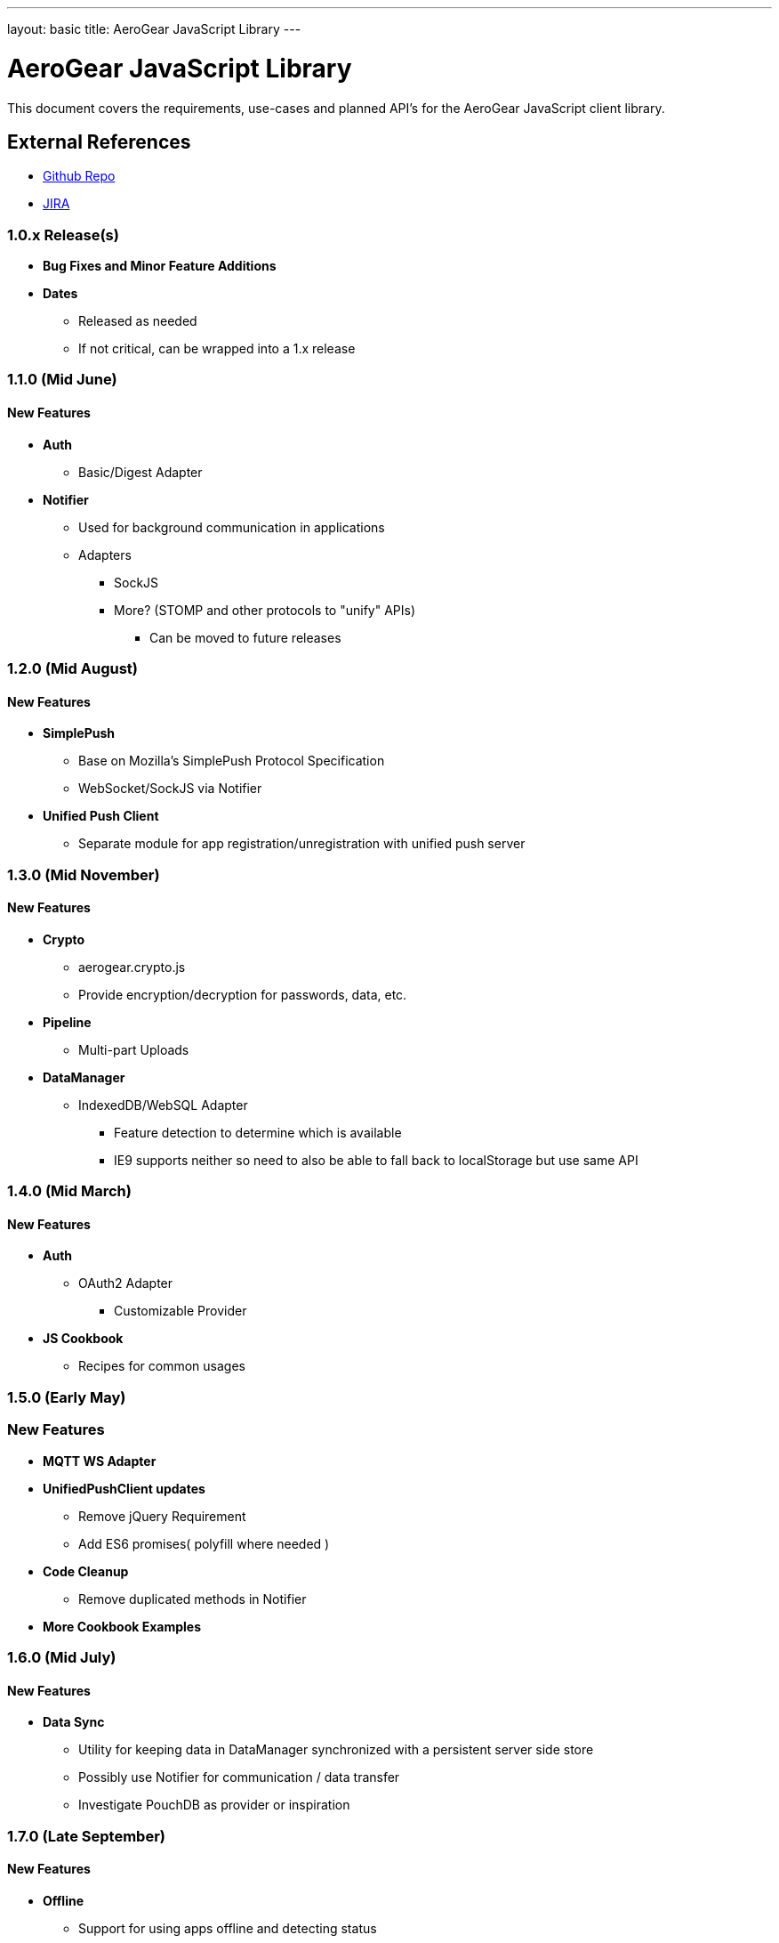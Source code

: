 ---
layout: basic
title: AeroGear JavaScript Library
---

AeroGear JavaScript Library
===========================
:Author: Kris Borchers

This document covers the requirements, use-cases and planned API's for the AeroGear JavaScript client library.

External References
-------------------

* link:https://github.com/aerogear/aerogear-js/[Github Repo]
* link:https://issues.jboss.org/browse/AGJS/[JIRA]

1.0.x Release(s)
~~~~~~~~~~~~~~~~
* *Bug Fixes and Minor Feature Additions*
* *Dates*
** Released as needed
** If not critical, can be wrapped into a 1.x release

1.1.0 (Mid June)
~~~~~~~~~~~~~~~~
New Features
^^^^^^^^^^^^
* *Auth*
** Basic/Digest Adapter
* *Notifier*
** Used for background communication in applications
** Adapters
*** SockJS
*** More? (STOMP and other protocols to "unify" APIs)
**** Can be moved to future releases

1.2.0 (Mid August)
~~~~~~~~~~~~~~~~~~
New Features
^^^^^^^^^^^^
* *SimplePush*
** Base on Mozilla's SimplePush Protocol Specification
** WebSocket/SockJS via Notifier
* *Unified Push Client*
** Separate module for app registration/unregistration with unified push server

1.3.0 (Mid November)
~~~~~~~~~~~~~~~~~~~
New Features
^^^^^^^^^^^^
* *Crypto*
** aerogear.crypto.js
** Provide encryption/decryption for passwords, data, etc.
* *Pipeline*
** Multi-part Uploads
* *DataManager*
** IndexedDB/WebSQL Adapter
*** Feature detection to determine which is available
*** IE9 supports neither so need to also be able to fall back to localStorage but use same API

1.4.0 (Mid March)
~~~~~~~~~~~~~~~~~
New Features
^^^^^^^^^^^^
* *Auth*
** OAuth2 Adapter
*** Customizable Provider

* *JS Cookbook*
** Recipes for common usages

1.5.0 (Early May)
~~~~~~~~~~~~~~~~~
New Features
~~~~~~~~~~~~
* *MQTT WS Adapter*
* *UnifiedPushClient updates*
** Remove jQuery Requirement
** Add ES6 promises( polyfill where needed )
* *Code Cleanup*
** Remove duplicated methods in Notifier
* *More Cookbook Examples*

1.6.0 (Mid July)
~~~~~~~~~~~~~~~~
New Features
^^^^^^^^^^^^
* *Data Sync*
** Utility for keeping data in DataManager synchronized with a persistent server side store
** Possibly use Notifier for communication / data transfer
** Investigate PouchDB as provider or inspiration

1.7.0 (Late September)
~~~~~~~~~~~~~~~~~~~~~~
New Features
^^^^^^^^^^^^
* *Offline*
** Support for using apps offline and detecting status
** Simplified App Cache API / Keep eye on new offline APIs
** Use DataSync when returning to online status


2.0.0 Release
~~~~~~~~~~~~~
* Tie up any loose ends

2.x Release(s)
~~~~~~~~~~~~~~
* *Remove jQuery Requirements*
** Ajax & Promises
** JSON only
* *ES6 Modules*
** transpile to ES5
* *Polymer Components*
* *Social*
** Auth
*** Login via Facebook, G+, Twitter?
*** AeroGear.Auth adapter or separate?
** Common API
*** Posting, Profile Info, Friend List, etc.

And for the overall AeroGear Roadmap, see the link:../AeroGearRoadmap1.0.0[AeroGear Roadmap]
